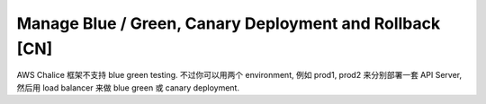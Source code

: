 Manage Blue / Green, Canary Deployment and Rollback [CN]
==============================================================================
AWS Chalice 框架不支持 blue green testing. 不过你可以用两个 environment, 例如 prod1, prod2 来分别部署一套 API Server, 然后用 load balancer 来做 blue green 或 canary deployment.
